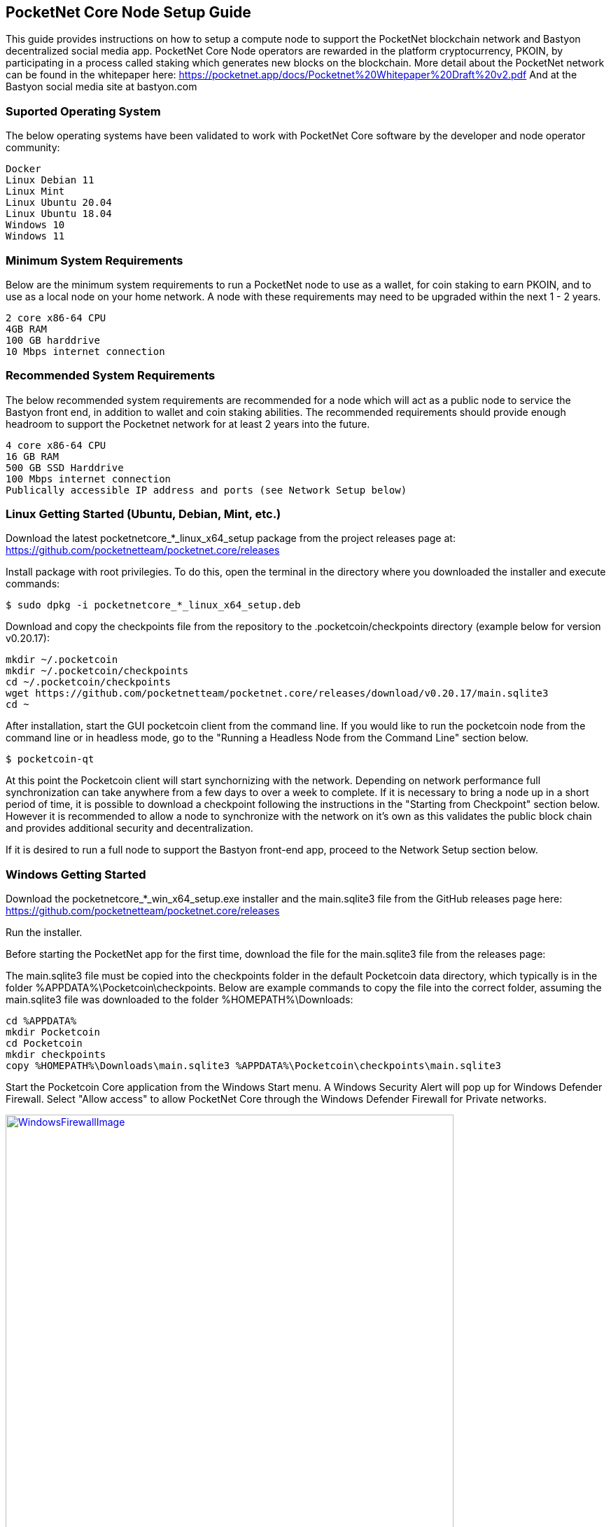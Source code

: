 == PocketNet Core Node Setup Guide
This guide provides instructions on how to setup a compute node to support the PocketNet blockchain network and Bastyon decentralized social media app. PocketNet Core Node  operators are rewarded in the platform cryptocurrency, PKOIN, by participating in a process called staking which generates new blocks on the blockchain.
More detail about the PocketNet network can be found in the whitepaper here: https://pocketnet.app/docs/Pocketnet%20Whitepaper%20Draft%20v2.pdf
And at the Bastyon social media site at bastyon.com

=== Suported Operating System
The below operating systems have been validated to work with PocketNet Core software by the developer and node operator community:

    Docker
    Linux Debian 11
    Linux Mint
    Linux Ubuntu 20.04
    Linux Ubuntu 18.04
    Windows 10
    Windows 11


=== Minimum System Requirements
Below are the minimum system requirements to run a PocketNet node to use as a wallet, for coin staking to earn PKOIN, and to use as a local node on your home network.  A node with these requirements may need to be upgraded within the next 1 - 2 years.

    2 core x86-64 CPU
    4GB RAM
    100 GB harddrive
    10 Mbps internet connection

=== Recommended System Requirements
The below recommended system requirements are recommended for a node which will act as a public node to service the Bastyon front end, in addition to wallet and coin staking abilities.  The recommended requirements should provide enough headroom to support the Pocketnet network for at least 2 years into the future.

    4 core x86-64 CPU
    16 GB RAM
    500 GB SSD Harddrive
    100 Mbps internet connection
    Publically accessible IP address and ports (see Network Setup below)

=== Linux Getting Started  (Ubuntu, Debian, Mint, etc.)

Download the latest pocketnetcore_*_linux_x64_setup package from the project releases page at: https://github.com/pocketnetteam/pocketnet.core/releases

Install package with root privilegies. To do this, open the terminal in the directory where you downloaded the installer and execute commands:
```
$ sudo dpkg -i pocketnetcore_*_linux_x64_setup.deb
```

Download and copy the checkpoints file from the repository to the .pocketcoin/checkpoints directory (example below for version v0.20.17):
```
mkdir ~/.pocketcoin
mkdir ~/.pocketcoin/checkpoints
cd ~/.pocketcoin/checkpoints
wget https://github.com/pocketnetteam/pocketnet.core/releases/download/v0.20.17/main.sqlite3
cd ~
```


After installation, start the GUI pocketcoin client from the command line.  If you would like to run the pocketcoin node from the command line or in headless mode, go to the "Running a Headless Node from the Command Line" section below.
```
$ pocketcoin-qt
```
At this point the Pocketcoin client will start synchornizing with the network.  Depending on network performance full synchronization can take anywhere from a few days to over a week to complete.  If it is necessary to bring a node up in a short period of time, it is possible to download a checkpoint following the instructions in the "Starting from Checkpoint" section below.  However it is recommended to allow a node to synchronize with the network on it's own as this validates the public block chain and provides additional security and decentralization.

If it is desired to run a full node to support the Bastyon front-end app, proceed to the Network Setup section below.

=== Windows Getting Started

Download the pocketnetcore_*_win_x64_setup.exe installer and the main.sqlite3 file from the GitHub releases page here: https://github.com/pocketnetteam/pocketnet.core/releases

Run the installer.

Before starting the PocketNet app for the first time, download the file for the main.sqlite3 file from the releases page: 

The main.sqlite3 file must be copied into the checkpoints folder in the default Pocketcoin data directory, which typically is in the folder %APPDATA%\Pocketcoin\checkpoints.
Below are example commands to copy the file into the correct folder, assuming the main.sqlite3 file was downloaded to the folder %HOMEPATH%\Downloads:

```
cd %APPDATA%
mkdir Pocketcoin
cd Pocketcoin
mkdir checkpoints
copy %HOMEPATH%\Downloads\main.sqlite3 %APPDATA%\Pocketcoin\checkpoints\main.sqlite3
```

Start the Pocketcoin Core application from the Windows Start menu.  A Windows Security Alert will pop up for Windows Defender Firewall. Select "Allow access" to allow PocketNet Core through the Windows Defender Firewall for Private networks.

.Block image
image::https://github.com/tawmaz/PocketnetDocs/blob/main/windowsfirewall.PNG["WindowsFirewallImage",width=640, link="https://github.com/tawmaz/PocketnetDocs/blob/main/windowsfirewall.PNG"]

At this point the Pocketcoin client will start synchornizing with the network.  Depending on network performance full synchronization can take anywhere from a few days to over a week to complete.  If it is necessary to bring a node up in a short period of time, it is possible to download a checkpoint following the instructions in the "Starting from Checkpoint" section below.  However it is recommended to allow a node to synchronize with the network on it's own as this validates the public block chain and provides additional security and decentralization.

### Docker Setup

Make sure that enough CPU, memory and disk space are allocated to your Docker container according to the "Minimum System Requirements" section above.
You can start your node with a single command from Docker.

```
$ docker run -d \
    --name=pocketnet.main \
    -p 37070:37070 \
    -p 38081:38081 \
    -p 8087:8087 \
    -v /var/pocketnet/.data:/home/pocketcoin/.pocketcoin \
    pocketnetteam/pocketnet.core:latest
```
The node can be controlled in Docker using the pocketcoin-cli and pocketcoin-tx commands demonstrated below:

```
$ docker ps --format '{{.ID}}\t{{.Names}}\t{{.Image}}'
ea7759a47250    pocketnet.main      pocketnetteam/pocketnet.core:latest
$
$ docker exec -it pocketnet.main /bin/sh
$
$ pocketcoin-cli --help
$ pocketcoin-tx --help
```

More information : https://hub.docker.com/r/pocketnetteam/pocketnet.core

### Network Setup

In order for your node to receive incoming connections from the Bastyon front end and other nodes on the network, the following ports must be open on your node: 8087, 37070, and 38081.
On home networks, enabling port forwarding is specific to your brand of internet router.  For routers that support it, mapping to a different port should *not* be used, i.e. port external port 38081 should map to internal port 38081 on the router.  Below are links to instructions for some popular router models:

Netgear: https://kb.netgear.com/24290/How-do-I-add-a-custom-port-forwarding-service-on-my-Nighthawk-router

Linksys: https://www.linksys.com/us/support-article?articleNum=138535

Google Wifi: https://support.google.com/googlenest/answer/6274503?hl=en

=== Running a Headless Node From the Command Line

[TODO]

[TODO pocketcoin-cli]

=== Getting Started with Staking

Staking is the process where your node works to generate new blocks on the PocketNet blockchain, and in return is rewarded with PKOIN awards.  New blocks are generated on the PocketNet blockchain every 1 minute, and 5 PKOIN is awarded to a winning node each round.  A stake reward halving occurs every 2 million blocks, the first on the PocketNet network will occur around October of 2022, after which the stake reward will be reduced to 2.5 coins per block.
To participate in staking, you must deposit at least 50 PKOIN to your node wallet address and ensure.  The more PKOIN desposited to your wallet address, the better your chances of winning a stake round, up to a cap of 10000 PKOIN.

Running the "getstakinginfo" command from pocketcoin-cli or the debug window of Pocketcoin-qt will tell you if your node is staking, for example:

```
ubuntu@ip-172-31-53-18:~/.pocketcoin$ pocketcoin-cli getstakinginfo
{
  "enabled": true,
  "staking": true,
  "errors": "",
  "currentblockweight": 63528,
  "currentblocktx": 52,
  "difficulty": 228206.0349124698,
  "search-interval": 16,
  "weight": 2305157068183,
  "balance": 2305157068183,
  "netstakeweight": 272146840647277,
  "expectedtime": 17708
}
```

If the "enabled" and "staking" fields are set to "true" the node is actively staking.  The "expectedtime" field above gives the estimated time in seconds until the next stake win.  Stake wins are based on chance and can be highly variable.  The first time a node is setup for staking, it may take several hours for the "enabled" and "staking" fields to show up as "true".

### Starting node from Block
It is recommended to allow a PocketNet Core node to sync with the blockchain on it's own to maximize network security and decentralization.  If it is desired to bring up a node in a short amount of time, the development team provides periodic archives of the block chain which can be downloaded from https://snapshot.pocketnet.app/latest.tgz.  Be sure to back up your wallet.dat file before attempting loading the blockchain from archive.
The Linux bash shell commands below will delete the existing blockchain data on disk, download the blockchain archive, and extract it to the default location:

```
cd ~/.pocketcoin
rm -r blocks
rm -r chainstate
rm -r indexes
rm -r pocketdb
wget https://snapshot.pocketnet.app/latest.tgz
tar -xzvf latest.tgz -C ./
```

### Getting Help


### How Can I Help Out?

Contribute to our Github projects.  We are looking for both C/C++, Javascript Node JS coders, and anyone with a willingness to learn.


